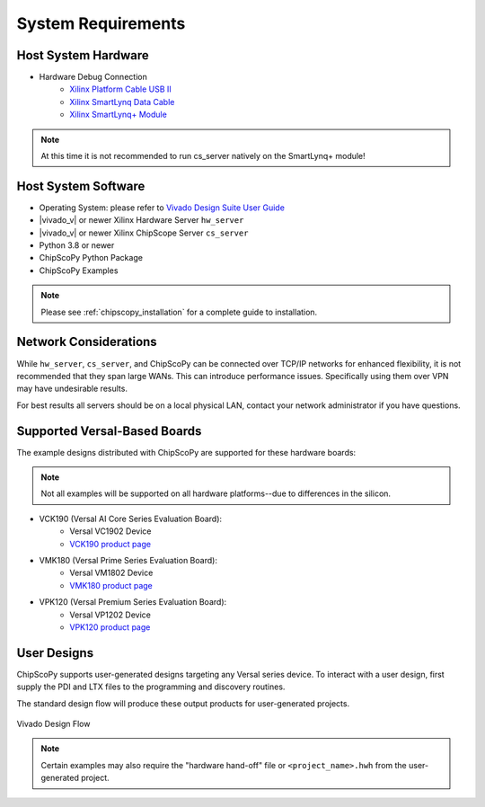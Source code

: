 ..
   Copyright (C) 2021-2022, Xilinx, Inc.
   Copyright (C) 2022-2024, Advanced Micro Devices, Inc.
   
     Licensed under the Apache License, Version 2.0 (the "License");
     you may not use this file except in compliance with the License.
     You may obtain a copy of the License at
   
         http://www.apache.org/licenses/LICENSE-2.0
   
     Unless required by applicable law or agreed to in writing, software
     distributed under the License is distributed on an "AS IS" BASIS,
     WITHOUT WARRANTIES OR CONDITIONS OF ANY KIND, either express or implied.
     See the License for the specific language governing permissions and
     limitations under the License.

System Requirements
-------------------

Host System Hardware
~~~~~~~~~~~~~~~~~~~~

- Hardware Debug Connection
   - `Xilinx Platform Cable USB II <https://www.xilinx.com/products/boards-and-kits/hw-usb-ii-g.html>`_
   - `Xilinx SmartLynq Data Cable <https://www.xilinx.com/products/boards-and-kits/smartlynq-data-cable.html>`_
   - `Xilinx SmartLynq+ Module <https://www.xilinx.com/products/boards-and-kits/smartlynq-plus.html>`_

.. note:: At this time it is not recommended to run cs_server natively on the SmartLynq+ module!


Host System Software
~~~~~~~~~~~~~~~~~~~~

- Operating System: please refer to `Vivado Design Suite User Guide <https://www.xilinx.com/support/documentation/sw_manuals/xilinx2020_2/ug973-vivado-release-notes-install-license.pdf>`_
- |vivado_v| or newer Xilinx Hardware Server ``hw_server``
- |vivado_v| or newer Xilinx ChipScope Server ``cs_server``
- Python 3.8 or newer
- ChipScoPy Python Package
- ChipScoPy Examples


.. note:: Please see :ref:`chipscopy_installation` for a complete guide to installation.


Network Considerations
~~~~~~~~~~~~~~~~~~~~~~

While ``hw_server``, ``cs_server``, and ChipScoPy can be connected over TCP/IP networks for enhanced flexibility, it is not
recommended that they span large WANs. This can introduce performance issues. Specifically using them over VPN may have
undesirable results.

For best results all servers should be on a local physical LAN, contact your network administrator if you have questions.


Supported Versal-Based Boards
~~~~~~~~~~~~~~~~~~~~~~~~~~~~~

The example designs distributed with ChipScoPy are supported for these hardware boards:

.. note::
    Not all examples will be supported on all hardware platforms--due to differences in the silicon.

- VCK190 (Versal AI Core Series Evaluation Board):
   - Versal VC1902 Device
   - `VCK190 product page <https://www.xilinx.com/products/boards-and-kits/vck190.html>`_
- VMK180 (Versal Prime Series Evaluation Board):
   - Versal VM1802 Device
   - `VMK180 product page <https://www.xilinx.com/products/boards-and-kits/vmk180.html>`_
- VPK120 (Versal Premium Series Evaluation Board):
    - Versal VP1202 Device
    - `VPK120 product page <https://www.xilinx.com/products/boards-and-kits/vpk120.html>`_


User Designs
~~~~~~~~~~~~

ChipScoPy supports user-generated designs targeting any Versal series device. To interact with a user design, first
supply the PDI and LTX files to the programming and discovery routines.

The standard design flow will produce these output products for user-generated projects.

.. figure:: images/chipscopy_vivado.png
    :scale: 100%
    :align: center

    Vivado Design Flow


.. note::
   Certain examples may also require the "hardware hand-off" file or ``<project_name>.hwh`` from the user-generated
   project.
